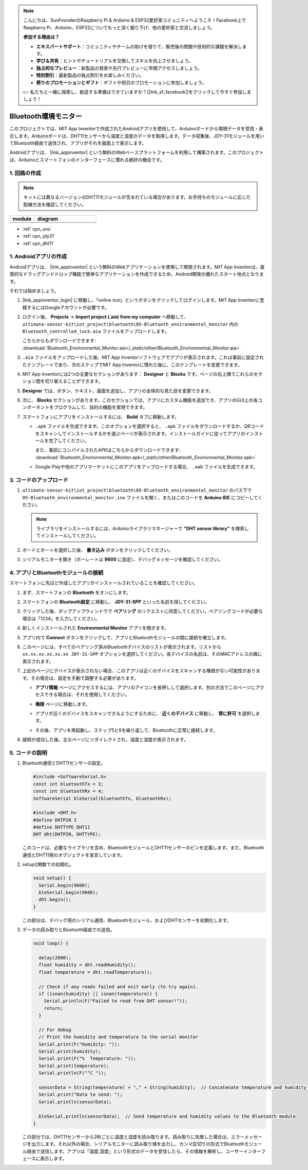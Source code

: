 .. note::

    こんにちは、SunFounderのRaspberry Pi & Arduino & ESP32愛好家コミュニティへようこそ！Facebook上でRaspberry Pi、Arduino、ESP32についてもっと深く掘り下げ、他の愛好家と交流しましょう。

    **参加する理由は？**

    - **エキスパートサポート**：コミュニティやチームの助けを借りて、販売後の問題や技術的な課題を解決します。
    - **学び＆共有**：ヒントやチュートリアルを交換してスキルを向上させましょう。
    - **独占的なプレビュー**：新製品の発表や先行プレビューに早期アクセスしましょう。
    - **特別割引**：最新製品の独占割引をお楽しみください。
    - **祭りのプロモーションとギフト**：ギフトや祝日のプロモーションに参加しましょう。

    👉 私たちと一緒に探索し、創造する準備はできていますか？[|link_sf_facebook|]をクリックして今すぐ参加しましょう！

.. _iot_Bluetooth_environmental_monitor:

Bluetooth環境モニター
=================================

.. raw:: html

   <video loop autoplay muted style = "max-width:100%">
      <source src="../_static/video/iot/10-iot_Bluetooth_environmental_monitor.mp4"  type="video/mp4">
      ご利用のブラウザはビデオタグをサポートしていません。
   </video>


このプロジェクトでは、MIT App Inventorで作成されたAndroidアプリを使用して、Arduinoボードから環境データを受信・表示します。Arduinoボードは、DHT11センサーから温度と湿度のデータを取得します。データ収集後、JDY-31モジュールを用いてBluetooth経由で送信され、アプリがそれを画面上で表示します。

Androidアプリは、 |link_appinventor| という無料のWebベースプラットフォームを利用して構築されます。このプロジェクトは、Arduinoとスマートフォンのインターフェースに慣れる絶好の機会です。

1. 回路の作成
-----------------------------

.. note:: 
   キットには異なるバージョンのDHT11モジュールが含まれている場合があります。お手持ちのモジュールに応じた配線方法を確認してください。

.. csv-table:: 
   :header: "module", "diagram"
   :widths: 100, 250

   |dht11_module|, |dht11_module_circuit|
   |dht11_module_withLED|, |dht11_module_withLED_circuit|

.. |dht11_module| image:: img/10_dht11_module.png 
   :width: 100px

.. |dht11_module_circuit| image:: img/10-Wiring_Bluetooth_environmental_monitor.png
   :width: 360px

.. |dht11_module_withLED| image:: img/10_dht11_module_withLED.png
   :width: 150px

.. |dht11_module_withLED_circuit| image:: img/10-Wiring_Bluetooth_environmental_monitor_new.png
   :width: 360px

* :ref:`cpn_uno`
* :ref:`cpn_jdy31`
* :ref:`cpn_dht11`


1. Androidアプリの作成
-----------------------------

Androidアプリは、 |link_appinventor| という無料のWebアプリケーションを使用して開発されます。MIT App Inventorは、直感的なドラッグアンドドロップ機能で簡単なアプリケーションを作成できるため、Android開発の優れたスタート地点となります。

それでは始めましょう。

#. |link_appinventor_login| に移動し、「online tool」というボタンをクリックしてログインします。MIT App Inventorに登録するにはGoogleアカウントが必要です。

   .. image:: img/new/09-ai_signup_shadow.png
       :width: 90%
       :align: center

#. ログイン後、 **Projects** -> **Import project (.aia) from my computer** へ移動して、 ``ultimate-sensor-kit\iot_project\bluetooth\05-Bluetooth_environmental_monitor`` 内の ``Bluetooth_controlled_lock.aia`` ファイルをアップロードします。

   こちらからもダウンロードできます: :download:`Bluetooth_Environmental_Monitor.aia</_static/other/Bluetooth_Environmental_Monitor.aia>`

   .. image:: img/new/09-ai_import_shadow.png
        :align: center

#. ``.aia`` ファイルをアップロードした後、MIT App Inventorソフトウェアでアプリが表示されます。これは事前に設定されたテンプレートであり、次のステップでMIT App Inventorに慣れた後に、このテンプレートを変更できます。

#. MIT App Inventorには2つの主要なセクションがあります： **Designer** と **Blocks** です。ページの右上隅でこれらのセクション間を切り替えることができます。

   .. image:: img/new/09-ai_intro_1_shadow.png

#. **Designer** では、ボタン、テキスト、画面を追加し、アプリの全体的な見た目を変更できます。

   .. image:: img/new/10-ai_intro_2_shadow.png

#. 次に、 **Blocks** セクションがあります。このセクションでは、アプリにカスタム機能を追加でき、アプリのGUI上の各コンポーネントをプログラムして、目的の機能を実現できます。

   .. image:: img/new/10-ai_intro_3_shadow.png

#. スマートフォンにアプリをインストールするには、 **Build** タブに移動します。

   .. image:: img/new/08-ai_intro_4_shadow.png

   * ``.apk`` ファイルを生成できます。このオプションを選択すると、 ``.apk`` ファイルをダウンロードするか、QRコードをスキャンしてインストールするかを選ぶページが表示されます。インストールガイドに従ってアプリのインストールを完了してください。

     また、事前にコンパイルされたAPKはこちらからダウンロードできます: :download:`Bluetooth_Environmental_Monitor.apk</_static/other/Bluetooth_Environmental_Monitor.apk>`

   * Google Playや他のアプリマーケットにこのアプリをアップロードする場合、 ``.aab`` ファイルを生成できます。


3. コードのアップロード
-----------------------------

#. ``ultimate-sensor-kit\iot_project\bluetooth\05-Bluetooth_environmental_monitor`` のパス下で ``05-Bluetooth_environmental_monitor.ino`` ファイルを開く、またはこのコードを **Arduino IDE** にコピーしてください。

   .. note:: 
      ライブラリをインストールするには、Arduinoライブラリマネージャーで **"DHT sensor library"** を検索してインストールしてください。

   .. raw:: html
       
       <iframe src=https://create.arduino.cc/editor/sunfounder01/97605897-2fae-4e4e-97f3-d254796636a1/preview?embed style="height:510px;width:100%;margin:10px 0" frameborder=0></iframe>

#. ボードとポートを選択した後、 **書き込み** ボタンをクリックしてください。

#. シリアルモニターを開き（ボーレートは **9600** に設定）、デバッグメッセージを確認してください。

4. アプリとBluetoothモジュールの接続
-----------------------------------------------

スマートフォンに先ほど作成したアプリがインストールされていることを確認してください。

#. まず、スマートフォンの **Bluetooth** をオンにします。

   .. image:: img/new/09-app_1_shadow.png
      :width: 60%
      :align: center

#. スマートフォンの **Bluetooth設定** に移動し、 **JDY-31-SPP** といった名前を探してください。

   .. image:: img/new/09-app_2_shadow.png
      :width: 60%
      :align: center

#. クリックした後、ポップアップウィンドウで **ペアリング** のリクエストに同意してください。ペアリングコードが必要な場合は「1234」を入力してください。

   .. image:: img/new/09-app_3_shadow.png
      :width: 60%
      :align: center

#. 新しくインストールされた **Environmental Monitor** アプリを開きます。

   .. image:: img/new/10-app_4_shadow.png
      :width: 25%
      :align: center

#. アプリ内で **Connect** ボタンをクリックして、アプリとBluetoothモジュールの間に接続を確立します。

   .. image:: img/new/10-app_5_shadow.png
      :width: 60%
      :align: center

#. このページには、すべてのペアリング済みBluetoothデバイスのリストが表示されます。リストから ``xx.xx.xx.xx.xx.xx JDY-31-SPP`` オプションを選択してください。各デバイスの名前は、そのMACアドレスの隣に表示されます。

   .. image:: img/new/10-app_6_shadow.png
      :width: 60%
      :align: center

#. 上記のページにデバイスが表示されない場合、このアプリは近くのデバイスをスキャンする権限がない可能性があります。その場合は、設定を手動で調整する必要があります。

   * **アプリ情報** ページにアクセスするには、アプリのアイコンを長押しして選択します。別の方法でこのページにアクセスできる場合は、それを使用してください。

   .. image:: img/new/10-app_8_shadow.png
         :width: 60%
         :align: center

   * **権限** ページに移動します。

   .. image:: img/new/08-app_9_shadow.png
         :width: 60%
         :align: center

   * アプリが近くのデバイスをスキャンできるようにするために、 **近くのデバイス** に移動し、 **常に許可** を選択します。

   .. image:: img/new/08-app_10_shadow.png
         :width: 60%
         :align: center

   * その後、アプリを再起動し、ステップ5と6を繰り返して、Bluetoothに正常に接続します。

#. 接続が成功した後、主なページにリダイレクトされ、温度と湿度が表示されます。

   .. image:: img/new/10-app_7_shadow.png
      :width: 60%
      :align: center

5. コードの説明
-----------------------------------------------

1. Bluetooth通信とDHT11センサーの設定。

   .. code-block:: arduino

      #include <SoftwareSerial.h>
      const int bluetoothTx = 3;
      const int bluetoothRx = 4;
      SoftwareSerial bleSerial(bluetoothTx, bluetoothRx);

      #include <DHT.h>
      #define DHTPIN 2
      #define DHTTYPE DHT11
      DHT dht(DHTPIN, DHTTYPE);

   このコードは、必要なライブラリを含め、BluetoothモジュールとDHT11センサーのピンを定義します。また、Bluetooth通信とDHT11用のオブジェクトを宣言しています。

2. setup()関数での初期化。

   .. code-block:: arduino

      void setup() {
        Serial.begin(9600);
        bleSerial.begin(9600);
        dht.begin();
      }

   この部分は、デバッグ用のシリアル通信、Bluetoothモジュール、およびDHTセンサーを初期化します。

3. データの読み取りとBluetooth経由での送信。

   .. code-block:: arduino

      void loop() {

        delay(2000);
        float humidity = dht.readHumidity();
        float temperature = dht.readTemperature();

        // Check if any reads failed and exit early (to try again).
        if (isnan(humidity) || isnan(temperature)) {
          Serial.println(F("Failed to read from DHT sensor!"));
          return;
        }

        // For debug
        // Print the humidity and temperature to the serial monitor
        Serial.print(F("Humidity: "));
        Serial.print(humidity);
        Serial.print(F("%  Temperature: "));
        Serial.print(temperature);
        Serial.println(F("°C "));

        sensorData = String(temperature) + "," + String(humidity);  // Concatenate temperature and humidity values
        Serial.print("Data to send: ");
        Serial.println(sensorData);

        bleSerial.println(sensorData);  // Send temperature and humidity values to the Bluetooth module
      }

   この部分では、DHT11センサーから2秒ごとに温度と湿度を読み取ります。読み取りに失敗した場合は、エラーメッセージを出力します。それ以外の場合、シリアルモニターに読み取り値を出力し、カンマ区切りの形式でBluetoothモジュール経由で送信します。アプリは「温度,湿度」という形式のデータを受信したら、その情報を解析し、ユーザーインターフェースに表示します。
